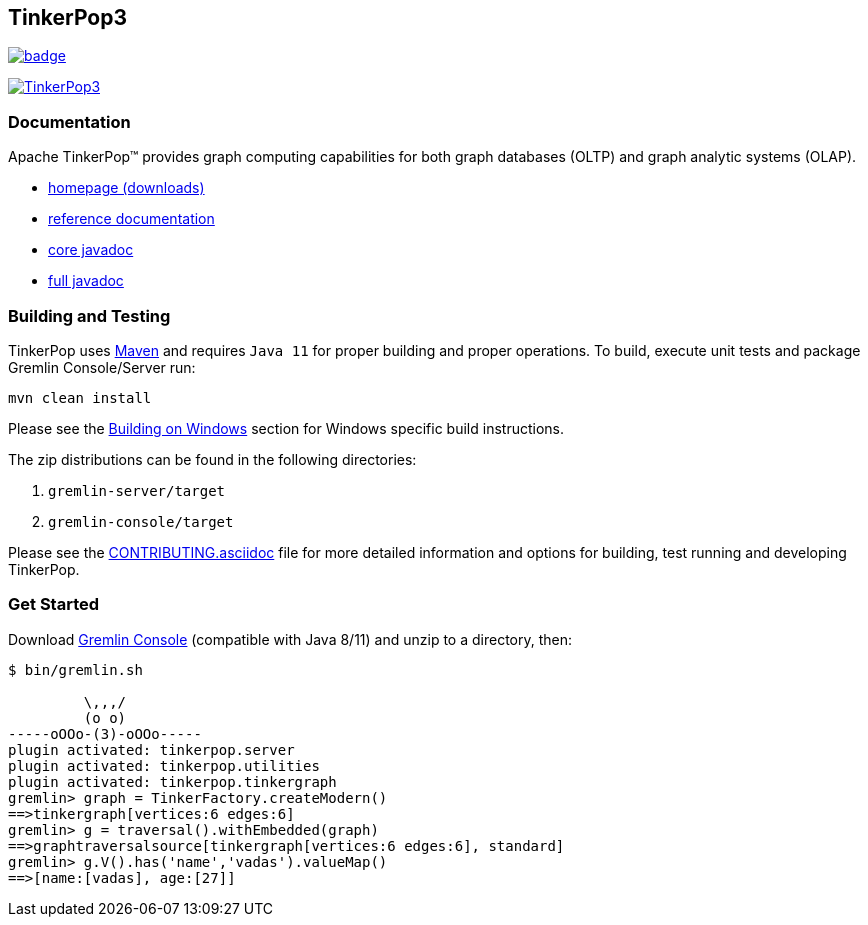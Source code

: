 ////
Licensed to the Apache Software Foundation (ASF) under one or more
contributor license agreements.  See the NOTICE file distributed with
this work for additional information regarding copyright ownership.
The ASF licenses this file to You under the Apache License, Version 2.0
(the "License"); you may not use this file except in compliance with
the License.  You may obtain a copy of the License at

  http://www.apache.org/licenses/LICENSE-2.0

Unless required by applicable law or agreed to in writing, software
distributed under the License is distributed on an "AS IS" BASIS,
WITHOUT WARRANTIES OR CONDITIONS OF ANY KIND, either express or implied.
See the License for the specific language governing permissions and
limitations under the License.
////
== TinkerPop3
image::https://codecov.io/gh/apache/tinkerpop/branch/master/graph/badge.svg?token=TojD2nR5Qd[link="https://codecov.io/gh/apache/tinkerpop"]
image:https://raw.githubusercontent.com/apache/tinkerpop/master/docs/static/images/tinkerpop3-splash.png[TinkerPop3, link="https://tinkerpop.apache.org"]

=== Documentation

Apache TinkerPop™ provides graph computing capabilities for both graph databases (OLTP) and graph analytic systems (OLAP).

* link:https://tinkerpop.apache.org/[homepage (downloads)]
* link:https://tinkerpop.apache.org/docs/current/reference/[reference documentation]
* link:https://tinkerpop.apache.org/javadocs/current/core/[core javadoc]
* link:https://tinkerpop.apache.org/javadocs/current/full/[full javadoc]

=== Building and Testing

TinkerPop uses link:https://maven.apache.org/[Maven] and requires `Java 11` for proper building and proper operations. To build, execute unit tests and package Gremlin Console/Server run:

[source,bash]
mvn clean install

Please see the xref:docs/src/dev/developer/development-environment.asciidoc#building-on-windows[Building on Windows] section for Windows specific build instructions.

The zip distributions can be found in the following directories:

. `gremlin-server/target`
. `gremlin-console/target`

Please see the link:https://tinkerpop.apache.org/docs/current/dev/developer/#_contributing[CONTRIBUTING.asciidoc] file for more detailed information and options for building, test running and developing TinkerPop.

=== Get Started

Download link:https://tinkerpop.apache.org/download.html[Gremlin Console] (compatible with Java 8/11) and unzip to a directory, then:

[source,bash]
----
$ bin/gremlin.sh

         \,,,/
         (o o)
-----oOOo-(3)-oOOo-----
plugin activated: tinkerpop.server
plugin activated: tinkerpop.utilities
plugin activated: tinkerpop.tinkergraph
gremlin> graph = TinkerFactory.createModern()
==>tinkergraph[vertices:6 edges:6]
gremlin> g = traversal().withEmbedded(graph)
==>graphtraversalsource[tinkergraph[vertices:6 edges:6], standard]
gremlin> g.V().has('name','vadas').valueMap()
==>[name:[vadas], age:[27]]
----
